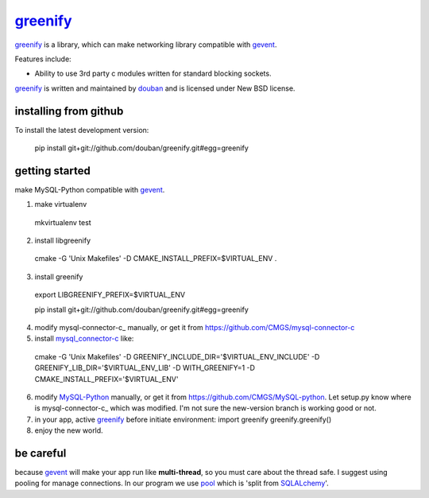 greenify_
=========

greenify_ is a library, which can make networking library compatible with gevent_.

Features include:

* Ability to use 3rd party c modules written for standard blocking sockets.

greenify_ is written and maintained by `douban`_ and is licensed under New BSD license.

installing from github
----------------------

To install the latest development version:

  pip install git+git://github.com/douban/greenify.git#egg=greenify

getting started
---------------

make MySQL-Python compatible with gevent_.

1. make virtualenv
  mkvirtualenv test

2. install libgreenify
  cmake -G 'Unix Makefiles' -D CMAKE_INSTALL_PREFIX=$VIRTUAL_ENV .

3. install greenify
  export LIBGREENIFY_PREFIX=$VIRTUAL_ENV

  pip install git+git://github.com/douban/greenify.git#egg=greenify

4. modify mysql-connector-c_ manually, or get it from https://github.com/CMGS/mysql-connector-c

5. install mysql_connector-c_ like:
  cmake -G 'Unix Makefiles' -D GREENIFY_INCLUDE_DIR='$VIRTUAL_ENV_INCLUDE' -D GREENIFY_LIB_DIR='$VIRTUAL_ENV_LIB' -D WITH_GREENIFY=1 -D CMAKE_INSTALL_PREFIX='$VIRTUAL_ENV'

6. modify MySQL-Python_ manually, or get it from https://github.com/CMGS/MySQL-python. Let setup.py know where is mysql-connector-c_ which was modified. I'm not sure the new-version branch is working good or not.

7. in your app, active greenify_ before initiate environment:
   import greenify
   greenify.greenify()

8. enjoy the new world.

be careful
----------

because gevent_ will make your app run like **multi-thread**, so you must care about the thread safe. I suggest using pooling for manage connections. In our program we use pool_ which is 'split from SQLALchemy_'.

.. _gevent: http://www.gevent.org
.. _greenify: https://github.com/douban/greenify
.. _douban: http://www.douban.com
.. _mysql_connector-c: http://dev.mysql.com/downloads/connector/c/
.. _MySQL-Python: https://github.com/farcepest/MySQLdb1
.. _pool: https://github.com/CMGS/pool
.. _SQLALchemy: http://www.sqlalchemy.org/
